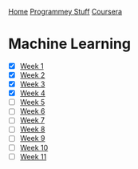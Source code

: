 [[../../../index.org][Home]]
[[../../index.org][Programmey Stuff]]
[[../../coursera.org][Coursera]]

* Machine Learning
+ [X] [[./week_1.org][Week 1]]
+ [X] [[./week_2.org][Week 2]]
+ [X] [[./week_3.org][Week 3]]
+ [X] [[./week_4.org][Week 4]]
+ [ ] [[./week_5.org][Week 5]]
+ [ ] [[./week_6.org][Week 6]]
+ [ ] [[./week_7.org][Week 7]]
+ [ ] [[./week_8.org][Week 8]]
+ [ ] [[./week_9.org][Week 9]]
+ [ ] [[./week_10.org][Week 10]]
+ [ ] [[./week_11.org][Week 11]]
